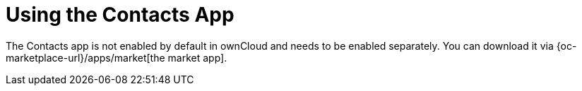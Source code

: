 = Using the Contacts App
:page-aliases: go/user-sync-contacts.adoc

The Contacts app is not enabled by default in ownCloud and needs to be enabled separately. 
You can download it via {oc-marketplace-url}/apps/market[the market app].

